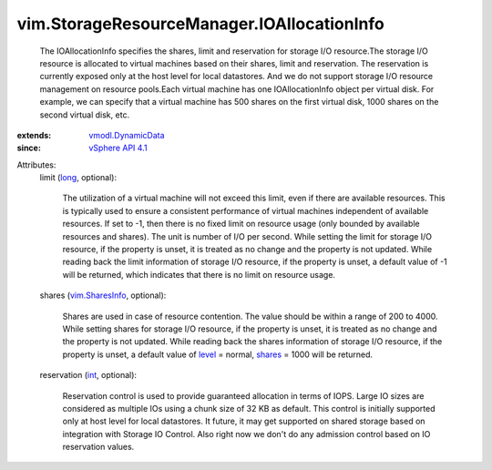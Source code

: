 .. _int: https://docs.python.org/2/library/stdtypes.html

.. _long: https://docs.python.org/2/library/stdtypes.html

.. _level: ../../vim/SharesInfo.rst#level

.. _shares: ../../vim/SharesInfo.rst#shares

.. _vim.SharesInfo: ../../vim/SharesInfo.rst

.. _vSphere API 4.1: ../../vim/version.rst#vimversionversion6

.. _vmodl.DynamicData: ../../vmodl/DynamicData.rst


vim.StorageResourceManager.IOAllocationInfo
===========================================
  The IOAllocationInfo specifies the shares, limit and reservation for storage I/O resource.The storage I/O resource is allocated to virtual machines based on their shares, limit and reservation. The reservation is currently exposed only at the host level for local datastores. And we do not support storage I/O resource management on resource pools.Each virtual machine has one IOAllocationInfo object per virtual disk. For example, we can specify that a virtual machine has 500 shares on the first virtual disk, 1000 shares on the second virtual disk, etc.
:extends: vmodl.DynamicData_
:since: `vSphere API 4.1`_

Attributes:
    limit (`long`_, optional):

       The utilization of a virtual machine will not exceed this limit, even if there are available resources. This is typically used to ensure a consistent performance of virtual machines independent of available resources. If set to -1, then there is no fixed limit on resource usage (only bounded by available resources and shares). The unit is number of I/O per second. While setting the limit for storage I/O resource, if the property is unset, it is treated as no change and the property is not updated. While reading back the limit information of storage I/O resource, if the property is unset, a default value of -1 will be returned, which indicates that there is no limit on resource usage.
    shares (`vim.SharesInfo`_, optional):

       Shares are used in case of resource contention. The value should be within a range of 200 to 4000. While setting shares for storage I/O resource, if the property is unset, it is treated as no change and the property is not updated. While reading back the shares information of storage I/O resource, if the property is unset, a default value of `level`_ = normal, `shares`_ = 1000 will be returned.
    reservation (`int`_, optional):

       Reservation control is used to provide guaranteed allocation in terms of IOPS. Large IO sizes are considered as multiple IOs using a chunk size of 32 KB as default. This control is initially supported only at host level for local datastores. It future, it may get supported on shared storage based on integration with Storage IO Control. Also right now we don't do any admission control based on IO reservation values.
